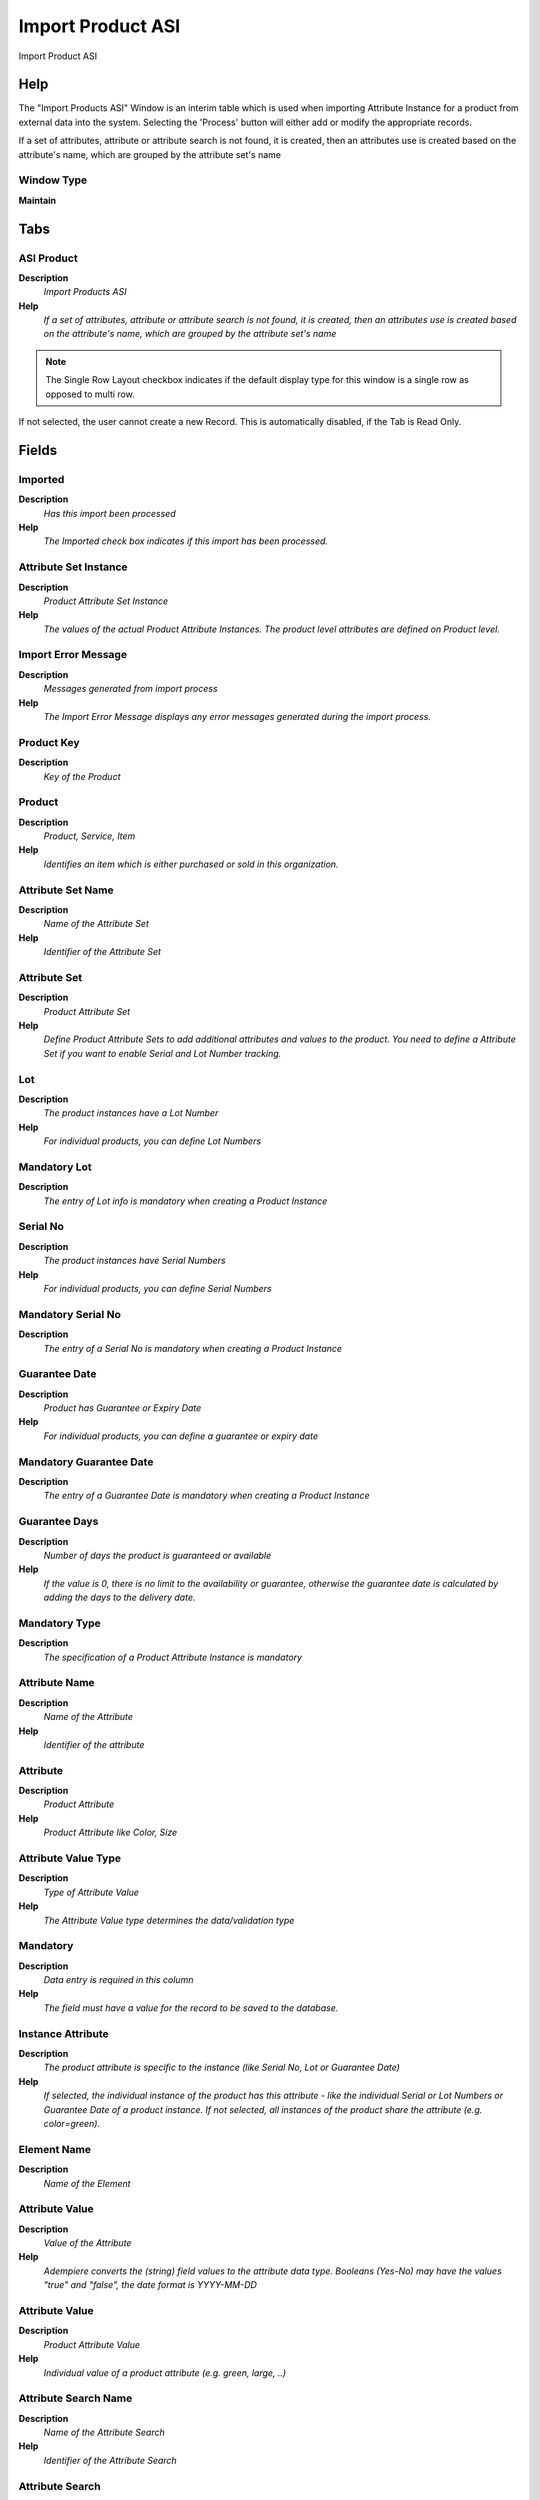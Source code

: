 
.. _functional-guide/window/window-import-product-asi:

==================
Import Product ASI
==================

Import Product ASI

Help
====
The "Import Products ASI" Window is an interim table which is used when importing Attribute Instance for a product from  external data into the system.  Selecting the 'Process' button will either add or modify the appropriate records.

If a set of attributes, attribute or attribute search is not found, it is created, then an   attributes use is created based on the attribute's name, which are grouped by the attribute set's name

Window Type
-----------
\ **Maintain**\ 


Tabs
====

ASI Product
-----------
\ **Description**\ 
 \ *Import Products ASI*\ 
\ **Help**\ 
 \ *If a set of attributes, attribute or attribute search is not found, it is created, then an   attributes use is created based on the attribute's name, which are grouped by the attribute set's name*\ 

.. note::
    The Single Row Layout checkbox indicates if the default display type for this window is a single row as opposed to multi row.
If not selected, the user cannot create a new Record.  This is automatically disabled, if the Tab is Read Only.

Fields
======

Imported
--------
\ **Description**\ 
 \ *Has this import been processed*\ 
\ **Help**\ 
 \ *The Imported check box indicates if this import has been processed.*\ 

Attribute Set Instance
----------------------
\ **Description**\ 
 \ *Product Attribute Set Instance*\ 
\ **Help**\ 
 \ *The values of the actual Product Attribute Instances.  The product level attributes are defined on Product level.*\ 

Import Error Message
--------------------
\ **Description**\ 
 \ *Messages generated from import process*\ 
\ **Help**\ 
 \ *The Import Error Message displays any error messages generated during the import process.*\ 

Product Key
-----------
\ **Description**\ 
 \ *Key of the Product*\ 

Product
-------
\ **Description**\ 
 \ *Product, Service, Item*\ 
\ **Help**\ 
 \ *Identifies an item which is either purchased or sold in this organization.*\ 

Attribute Set Name
------------------
\ **Description**\ 
 \ *Name of the Attribute Set*\ 
\ **Help**\ 
 \ *Identifier of the Attribute Set*\ 

Attribute Set
-------------
\ **Description**\ 
 \ *Product Attribute Set*\ 
\ **Help**\ 
 \ *Define Product Attribute Sets to add additional attributes and values to the product. You need to define a Attribute Set if you want to enable Serial and Lot Number tracking.*\ 

Lot
---
\ **Description**\ 
 \ *The product instances have a Lot Number*\ 
\ **Help**\ 
 \ *For individual products, you can define Lot Numbers*\ 

Mandatory Lot
-------------
\ **Description**\ 
 \ *The entry of Lot info is mandatory when creating a Product Instance*\ 

Serial No
---------
\ **Description**\ 
 \ *The product instances have Serial Numbers*\ 
\ **Help**\ 
 \ *For individual products, you can define Serial Numbers*\ 

Mandatory Serial No
-------------------
\ **Description**\ 
 \ *The entry of a Serial No is mandatory when creating a Product Instance*\ 

Guarantee Date
--------------
\ **Description**\ 
 \ *Product has Guarantee or Expiry Date*\ 
\ **Help**\ 
 \ *For individual products, you can define a guarantee or expiry date*\ 

Mandatory Guarantee Date
------------------------
\ **Description**\ 
 \ *The entry of a Guarantee Date is mandatory when creating a Product Instance*\ 

Guarantee Days
--------------
\ **Description**\ 
 \ *Number of days the product is guaranteed or available*\ 
\ **Help**\ 
 \ *If the value is 0, there is no limit to the availability or guarantee, otherwise the guarantee date is calculated by adding the days to the delivery date.*\ 

Mandatory Type
--------------
\ **Description**\ 
 \ *The specification of a Product Attribute Instance is mandatory*\ 

Attribute Name
--------------
\ **Description**\ 
 \ *Name of the Attribute*\ 
\ **Help**\ 
 \ *Identifier of the attribute*\ 

Attribute
---------
\ **Description**\ 
 \ *Product Attribute*\ 
\ **Help**\ 
 \ *Product Attribute like Color, Size*\ 

Attribute Value Type
--------------------
\ **Description**\ 
 \ *Type of Attribute Value*\ 
\ **Help**\ 
 \ *The Attribute Value type determines the data/validation type*\ 

Mandatory
---------
\ **Description**\ 
 \ *Data entry is required in this column*\ 
\ **Help**\ 
 \ *The field must have a value for the record to be saved to the database.*\ 

Instance Attribute
------------------
\ **Description**\ 
 \ *The product attribute is specific to the instance (like Serial No, Lot or Guarantee Date)*\ 
\ **Help**\ 
 \ *If selected, the individual instance of the product has this attribute - like the individual Serial or Lot Numbers or  Guarantee Date of a product instance.  If not selected, all instances of the product share the attribute (e.g. color=green).*\ 

Element Name
------------
\ **Description**\ 
 \ *Name of the Element*\ 

Attribute Value
---------------
\ **Description**\ 
 \ *Value of the Attribute*\ 
\ **Help**\ 
 \ *Adempiere converts the (string) field values to the attribute data type.  Booleans (Yes-No) may have the values "true" and "false", the date format is YYYY-MM-DD*\ 

Attribute Value
---------------
\ **Description**\ 
 \ *Product Attribute Value*\ 
\ **Help**\ 
 \ *Individual value of a product attribute (e.g. green, large, ..)*\ 

Attribute Search Name
---------------------
\ **Description**\ 
 \ *Name of the Attribute Search*\ 
\ **Help**\ 
 \ *Identifier of the Attribute Search*\ 

Attribute Search
----------------
\ **Description**\ 
 \ *Common Search Attribute*\ 
\ **Help**\ 
 \ *Attributes are specific to a Product Attribute Set (e.g. Size for T-Shirts: S,M,L). If you have multiple attributes and want to search under a common attribute, you define a search attribute. Example: have one Size search attribute combining the values of all different sizes (Size for Dress Shirt  XL,L,M,S,XS). The Attribute Search allows you to have all values available for selection.  This eases the maintenance of the individual product attribute.*\ 

Import Product ASI
------------------
\ **Description**\ 
 \ *Imports Product Attribute Set Instance  from a file into the application*\ 
\ **Help**\ 
 \ *The parameters are the default values to import the records.*\ 

Processed
---------
\ **Description**\ 
 \ *The document has been processed*\ 
\ **Help**\ 
 \ *The Processed checkbox indicates that a document has been processed.*\ 
